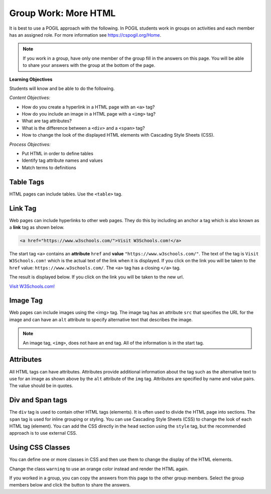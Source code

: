 Group Work: More HTML
------------------------

It is best to use a POGIL approach with the following. In POGIL students work
in groups on activities and each member has an assigned role.  For more information see `https://cspogil.org/Home <https://cspogil.org/Home>`_.

.. note::

   If you work in a group, have only one member of the group fill in the answers on this page.  You will be able to share your answers with the group at the bottom of the page.

**Learning Objectives**

Students will know and be able to do the following.

*Content Objectives:*

* How do you create a hyperlink in a HTML page with an ``<a>`` tag?
* How do you include an image in a HTML page with a ``<img>`` tag?
* What are tag attributes?
* What is the difference between a ``<div>`` and a ``<span>`` tag?
* How to change the look of the displayed HTML elements with Cascading Style Sheets (CSS).

*Process Objectives:*

* Put HTML in order to define tables
* Identify tag attribute names and values
* Match terms to definitions

Table Tags
============

HTML pages can include tables.  Use the ``<table>`` tag.

.. activecode:: html_table_ex
   :language: html
   :nocodelens:

   Click on the "Render" button to see the resulting web page.
   ~~~~
   <!DOCTYPE html>
   <html>
       <head>
           <title>Page with Table</title>
       </head>
       <body>
           <h1>The First Page</h1>
           <table>
               <tr>
                   <th>Country</th>
                   <th>Year</th>
                   <th>Unemployment Rate</th>
               </tr>
               <tr>
                   <td>United Kingdom</td>
                   <td>2017</td>
                   <td>4.33</td>
               </tr>
               <tr>
                   <td>India</td>
                   <td>2017</td>
                   <td>3.52</td>
               </tr>
           </table>
       </body>
   </html>

.. dragndrop:: html_table_tag_def_dnd
    :practice: T
    :feedback: Read the information above and try again.
    :match_1: table|||Used to create a table.
    :match_2: th|||Used to specify a header (optional first row).
    :match_3: tr|||Used to create a row in a table.
    :match_4: td|||Used to identify data in a table.

    Match each tag to its definition.


.. parsonsprob:: html_body_table_unemployment_order
   :adaptive:
   :order: 9, 1, 3, 5, 7, 2, 8, 4, 0, 6
   :numbered: left

   Put the blocks into order to define just the body of simple HTML page with a table. The table has a header row and one row of data. Indent the blocks to show the structure.
   -----
   &#60;body&#62;
   =====
       &#60;table&#62;
   =====
           &#60;tr&#62;
   =====
               &#60;th&#62;Country&#60;/th&#62;
               &#60;th&#62;Year&#60;/th&#62;
               &#60;th&#62;Unemployment Rate&#60;/th&#62;
   =====
           &#60;/tr&#62;
   =====
           &#60;tr&#62;
   =====
               &#60;td&#62;United Kingdom&#60;/td&#62;
               &#60;td&#62;2017&#60;/td&#62;
               &#60;td&#62;4.33&#60;/td&#62;
   =====
           &#60;/tr&#62;
   =====
       &#60;/table&#62;
   =====
   &#60;/body&#62;


.. parsonsprob:: html_body_table_order_two_data
   :adaptive:
   :order: 6, 0, 2, 8, 1, 7, 3, 5, 9, 4
   :numbered: left

   Put the blocks into order to define just the body of simple HTML page with a table. The table has two rows of data.  The first row is data about the United Kingdom and the second is data about India. Indent the blocks to show the structure.
   -----
   &#60;body&#62;
   =====
       &#60;table&#62;
   =====
           &#60;tr&#62;
   =====
               &#60;td&#62;United Kingdom&#60;/td&#62;
               &#60;td&#62;2017&#60;/td&#62;
               &#60;td&#62;4.33&#60;/td&#62;
   =====
           &#60;/tr&#62;
   =====
           &#60;tr&#62;
   =====
               &#60;td&#62;India&#60;/th&#62;
               &#60;td&#62;2017&#60;/th&#62;
               &#60;td&#62;3.52&#60;/th&#62;
   =====
           &#60;/tr&#62;
   =====
       &#60;/table&#62;
   =====
   &#60;/body&#62;


Link Tag
============

Web pages can include hyperlinks to other web pages.  They do this by including
an anchor ``a`` tag which is also known as a **link** tag as shown below.

.. code-block:: html

   <a href="https://www.w3schools.com/">Visit W3Schools.com!</a>

The start tag ``<a>`` contains an **attribute** ``href`` and **value** ``"https://www.w3schools.com/"``.
The text of the tag is ``Visit W3Schools.com!`` which is the actual text of the link when it is displayed.
If you click on the link you will be taken to the ``href`` value: ``https://www.w3schools.com/``.
The ``<a>`` tag has a closing ``</a>`` tag.

The result is displayed below.  If you click on the link you will be taken to the new url.

`Visit W3Schools.com! <https://www.w3schools.com/>`_

Image Tag
==================

Web pages can include images using the <img> tag. The image tag has an attribute ``src`` that specifies the URL for the image
and can have an ``alt`` attribute to specify alternative text that describes the image.

.. activecode:: html_div_and_image_ac
   :language: html
   :nocodelens:

   Render the HTML below.
   ~~~~
   <!DOCTYPE html>
   <html>
       <head>
           <title>My First Page</title>
       </head>
       <body>
           <div> A div is a division or section in HTML.  It is a container for other HTML elements.
               <p> The img tag is used to include images in web pages.</p>
               <img src="https://i.ibb.co/WfcrzVn/beach.jpg" alt="A picture of a beach">
               <a href = "https://www.travelandleisure.com/trip-ideas/beach-vacations/best-beaches-in-hawaii">Best Beaches in Hawaii</a>
           </div>
       </body>
   </html>

.. note ::

   An image tag, ``<img>``, does not have an end tag.  All of the information is in the start tag.

.. dragndrop:: html_other_tags_def_dnd
    :practice: T
    :feedback: Read the information above and try again.
    :match_1: img|||Tag to include an image.
    :match_2: div|||Tag to define a division (section).
    :match_3: a|||Tag to define a hyperlink (link)

    Match each tag to its definition.

Attributes
==============

All HTML tags can have attributes.  Attributes provide additional information about the tag such as the alternative text to use for an image as shown above by the ``alt`` attribute of the ``img`` tag.
Attributes are specified by name and value pairs.  The value should be in quotes.

.. clickablearea:: html_a_tag_attribute_names
    :practice: T
    :question: Click on all of the attribute names in the example HTML below.
    :iscode:
    :feedback: The attribute name is on the left side of the equal sign

    :click-incorrect:&#60html&#62:endclick:
        :click-incorrect:&#60head&#62:endclick:
            :click-incorrect:&#60title&#62:endclick::click-incorrect:My First Page:endclick::click-incorrect:&#60/title&#62:endclick:
        :click-incorrect:&#60/head&#62:endclick:
        :click-incorrect:&#60body&#62:endclick:
            :click-incorrect:&#60h1&#62:endclick::click-incorrect:The First Page:endclick::click-incorrect:&#60/h1&#62:endclick:
            :click-incorrect:&#60p&#62:endclick:
                :click-incorrect:HTML is the language used to create web pages.:endclick:
            :click-incorrect:&#60/p&#62:endclick:
            :click-incorrect:&#60a:endclick: :click-correct:href:endclick::click-incorrect:=:endclick::click-incorrect:"https://www.w3schools.com/"&#62:endclick::click-incorrect:&#60/a&#62:endclick:
            :click-incorrect:&#60img:endclick: :click-correct:src:endclick::click-incorrect:=:endclick::click-incorrect:"https://i.ibb.co/WfcrzVn/beach.jpg":endclick: :click-correct:alt:endclick::click-incorrect:=:endclick::click-incorrect:"A picture of a beach":endclick:&#62
        :click-incorrect:&#60/body&#62:endclick:
    :click-incorrect:&#60/html&#62:endclick:

.. clickablearea:: html_a_tag_attribute_values
    :practice: T
    :question: Click on all of the attribute values in the example HTML below.
    :iscode:
    :feedback: The attribute name is on the left side of the equal sign

    :click-incorrect:&#60html&#62:endclick:
        :click-incorrect:&#60head&#62:endclick:
            :click-incorrect:&#60title&#62:endclick::click-incorrect:My First Page:endclick::click-incorrect:&#60/title&#62:endclick:
        :click-incorrect:&#60/head&#62:endclick:
        :click-incorrect:&#60body&#62:endclick:
            :click-incorrect:&#60h1&#62:endclick::click-incorrect:The First Page:endclick::click-incorrect:&#60/h1&#62:endclick:
            :click-incorrect:&#60p&#62:endclick:
                :click-incorrect:HTML is the language used to create web pages.:endclick:
            :click-incorrect:&#60/p&#62:endclick:
            :click-incorrect:&#60a:endclick: :click-incorrect:href:endclick::click-incorrect:=:endclick::click-correct:"https://www.w3schools.com/"&#62:endclick::click-incorrect:&#60/a&#62:endclick:
            :click-incorrect:&#60img:endclick: :click-incorrect:src:endclick::click-incorrect:=:endclick::click-correct:"https://i.ibb.co/WfcrzVn/beach.jpg":endclick: :click-incorrect:alt:endclick::click-incorrect:=:endclick::click-correct:"A picture of a beach":endclick:&#62
        :click-incorrect:&#60/body&#62:endclick:
    :click-incorrect:&#60/html&#62:endclick:

Div and Span tags
======================

The ``div`` tag is used to contain other HTML tags (elements).  It is often used to divide the HTML page into sections. The ``span`` tag is used for inline grouping or styling.
You can use Cascading Style Sheets (CSS) to change the look of each HTML tag (element).  You can add the CSS directly in the ``head`` section using the ``style`` tag, but the recommended approach is to use external CSS.

.. activecode:: html_div_with_css_ac
   :language: html
   :nocodelens:

   Render the HTML below.
   ~~~~
   <!DOCTYPE html>
   <html>
       <head>
           <title>My First Page</title>
           <style>
               div {
                   background-color: #EAF0F6;
                   color: #33475B;
                   border: 3px solid #00A4BD;
                   padding: 5px;
               }
               span {
                    background-color: #F6FF33;
               }
           </style>
       </head>
       <body>
           <div> A div is a division or section in HTML.  It is a container for other HTML elements.
               <p> First paragraph </p>
               <p> Second <span>paragraph</span> with a span in it.</p>
               <p> Third paragraph</p>
           </div>
       </body>
   </html>

.. dragndrop:: html_span_div_css
    :practice: T
    :feedback: Read the information above and try again.
    :match_1: span|||Tag to define an inline style or order.
    :match_2: div|||Tag to define a block or section in an HTML page.
    :match_3: CSS|||Is used to define styles to change how HTML elements are displayed.

    Match each term to its definition.

Using CSS Classes
====================

You can define one or more classes in CSS and then use them to change the display of the HTML elements.

.. activecode:: html_div_with_css_classes_ac
   :language: html
   :nocodelens:

   Render the HTML below.
   ~~~~
   <html>
       <head>
           <style>
                p.warning {
                    color: red;
                }

                p.large {
                    font-size: 150%;
                }
          </style>
      </head>
     <body>

         <h1>Demo using CSS classes</h1>
         <p>This is a normal paragraph</p>
         <p class="warning">This paragraph will be red.</p>
         <p class="warning large">This paragraph will be red and in a larger font-size.</p>

     </body>
   </html>

Change the class ``warning`` to use an orange color instead and render the HTML again.

.. mchoice:: html_true_items
    :practice: T
    :answer_a: The root (start) of the elements in an HTML page is the html tag
    :answer_b: All start tags must have an end tag
    :answer_c: All HTML tags can have attributes
    :answer_d: You must start the HTML page with &#60;!DOCTYPE html&#62;
    :correct: a, c
    :feedback_a: The root is the html tag
    :feedback_b: Some start tags do not have an end tag like &#60;img&#62;
    :feedback_c: All HTML tags can have attributes
    :feedback_d: You do not have to start an HTML page with &#60;!DOCTYPE html&#62; but should

    Which of the follow are true?

If you worked in a group, you can copy the answers from this page to the other group members.  Select the group members below and click the button to share the answers.

.. groupsub:: html_more_groupsub
   :limit: 3
